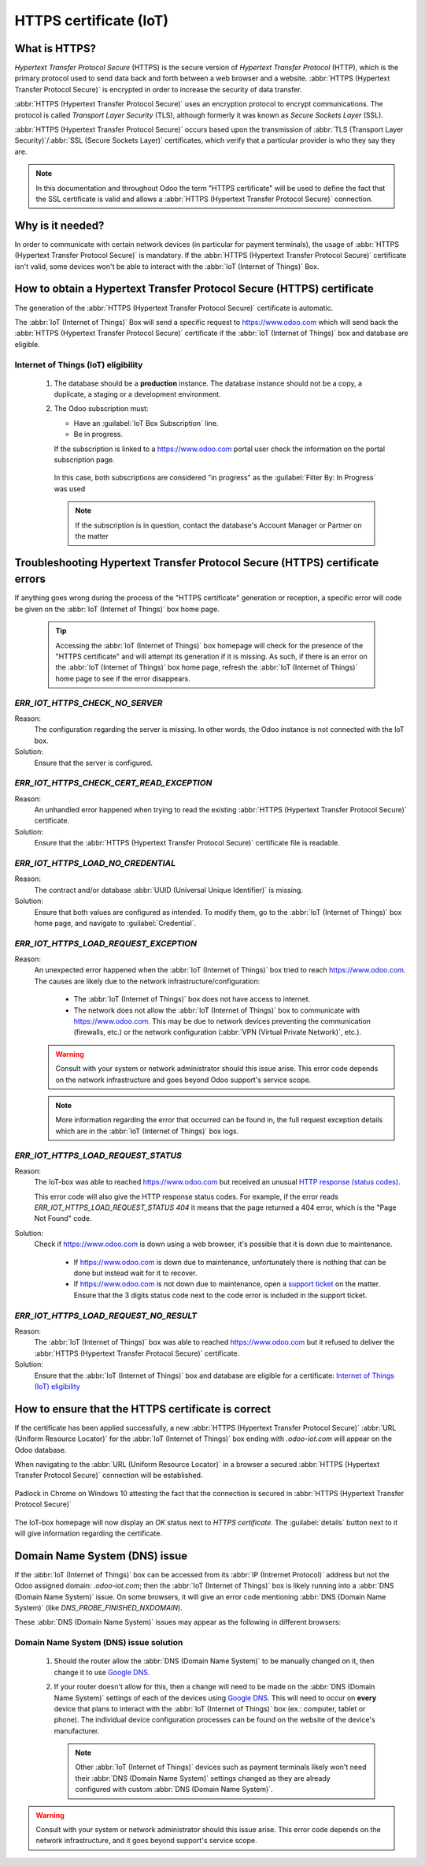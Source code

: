
.. _https_certificate_iot:

=======================
HTTPS certificate (IoT)
=======================

What is HTTPS?
==============

*Hypertext Transfer Protocol Secure* (HTTPS) is the secure version of *Hypertext Transfer Protocol*
(HTTP), which is the primary protocol used to send data back and forth between a web browser and a
website. :abbr:`HTTPS (Hypertext Transfer Protocol Secure)` is encrypted in order to increase the
security of data transfer.

:abbr:`HTTPS (Hypertext Transfer Protocol Secure)` uses an encryption protocol to encrypt
communications. The protocol is called *Transport Layer Security* (TLS), although formerly it was
known as *Secure Sockets Layer* (SSL).

:abbr:`HTTPS (Hypertext Transfer Protocol Secure)` occurs based upon the transmission of
:abbr:`TLS (Transport Layer Security)`/:abbr:`SSL (Secure Sockets Layer)` certificates, which verify
that a particular provider is who they say they are.

.. note::
   In this documentation and throughout Odoo the term "HTTPS certificate" will be used to define the
   fact that the SSL certificate is valid and allows a :abbr:`HTTPS (Hypertext Transfer Protocol
   Secure)` connection.


Why is it needed?
=================

In order to communicate with certain network devices (in particular for payment terminals), the
usage of :abbr:`HTTPS (Hypertext Transfer Protocol Secure)` is mandatory. If the :abbr:`HTTPS
(Hypertext Transfer Protocol Secure)` certificate isn't valid, some devices won't be able to
interact with the :abbr:`IoT (Internet of Things)` Box.


How to obtain a Hypertext Transfer Protocol Secure (HTTPS) certificate
======================================================================

The generation of the :abbr:`HTTPS (Hypertext Transfer Protocol Secure)` certificate is automatic.

The :abbr:`IoT (Internet of Things)` Box will send a specific request to `<https://www.odoo.com>`__
which will send back the :abbr:`HTTPS (Hypertext Transfer Protocol Secure)` certificate if the
:abbr:`IoT (Internet of Things)` box and database are eligible.

Internet of Things (IoT) eligibility
------------------------------------

 #. The database should be a **production** instance.
    The database instance should not be a copy, a duplicate, a staging or a development environment.
 #. The Odoo subscription must:

    - Have an :guilabel:`IoT Box Subscription` line.
    - Be in progress.

    If the subscription is linked to a `<https://www.odoo.com>`__ portal user check the information
    on the portal subscription page.

    .. figure:: https_certificate_iot/sub_example_in_progress.png
        :align: center
        :alt: odoo.com portal subscriptions filtered by "in progress"

        In this case, both subscriptions are considered "in progress" as the
        :guilabel:`Filter By: In Progress` was used

    .. note::
        If the subscription is in question, contact the database's Account Manager or Partner on the
        matter

Troubleshooting Hypertext Transfer Protocol Secure (HTTPS) certificate errors
=============================================================================

If anything goes wrong during the process of the "HTTPS certificate" generation or reception, a
specific error will code be given on the :abbr:`IoT (Internet of Things)` box home page.


 .. tip::
    Accessing the :abbr:`IoT (Internet of Things)` box homepage will check for the presence of the
    "HTTPS certificate" and will attempt its generation if it is missing.
    As such, if there is an error on the :abbr:`IoT (Internet of Things)` box home page,
    refresh the :abbr:`IoT (Internet of Things)` home page to see if the error disappears.

    .. seealso::
        - :ref:`iot/https-certificate`

`ERR_IOT_HTTPS_CHECK_NO_SERVER`
-------------------------------

Reason:
    The configuration regarding the server is missing. In other words, the Odoo instance is not
    connected with the IoT box.

Solution:
    Ensure that the server is configured.

.. seealso::

   :doc:`connect`

`ERR_IOT_HTTPS_CHECK_CERT_READ_EXCEPTION`
-----------------------------------------

Reason:
    An unhandled error happened when trying to read the existing :abbr:`HTTPS (Hypertext Transfer
    Protocol Secure)` certificate.

Solution:
    Ensure that the :abbr:`HTTPS (Hypertext Transfer Protocol Secure)` certificate file is readable.

`ERR_IOT_HTTPS_LOAD_NO_CREDENTIAL`
----------------------------------

Reason:
    The contract and/or database :abbr:`UUID (Universal Unique Identifier)` is missing.

Solution:
    Ensure that both values are configured as intended. To modify them, go to the :abbr:`IoT
    (Internet of Things)` box home page, and navigate to :guilabel:`Credential`.

`ERR_IOT_HTTPS_LOAD_REQUEST_EXCEPTION`
--------------------------------------

Reason:
    An unexpected error happened when the :abbr:`IoT (Internet of Things)` box tried to reach
    `<https://www.odoo.com>`__. The causes are likely due to the network
    infrastructure/configuration:

     - The :abbr:`IoT (Internet of Things)` box does not have access to internet.
     - The network does not allow the :abbr:`IoT (Internet of Things)` box to communicate with
       `<https://www.odoo.com>`__. This may be due to network devices preventing the communication
       (firewalls, etc.) or the network configuration (:abbr:`VPN (Virtual Private Network)`,
       etc.).

    .. warning::
        Consult with your system or network administrator should this issue arise. This error code
        depends on the network infrastructure and goes beyond Odoo support's service scope.

        .. seealso::
           :doc:`../../../../services/support/what_can_i_expect`

    .. note::
        More information regarding the error that occurred can be found in, the full request
        exception details which are in the :abbr:`IoT (Internet of Things)` box logs.

`ERR_IOT_HTTPS_LOAD_REQUEST_STATUS`
-----------------------------------

Reason:
    The IoT-box was able to reached `<https://www.odoo.com>`__ but received an unusual
    `HTTP response (status codes)
    <https://developer.mozilla.org/en-US/docs/Web/HTTP/Status>`__.

    This error code will also give the HTTP response status codes. For example, if the error reads
    `ERR_IOT_HTTPS_LOAD_REQUEST_STATUS 404` it means that the page returned a 404 error, which is
    the "Page Not Found" code.

Solution:
    Check if `<https://www.odoo.com>`__ is down using a web browser, it's possible that it is down
    due to maintenance.

     - If `<https://www.odoo.com>`__ is down due to maintenance, unfortunately there is nothing that
       can be done but instead wait for it to recover.
     - If `<https://www.odoo.com>`__ is not down due to maintenance, open a
       `support ticket <https://www.odoo.com/help>`__ on the matter. Ensure that the 3 digits status
       code next to the code error is included in the support ticket.

`ERR_IOT_HTTPS_LOAD_REQUEST_NO_RESULT`
--------------------------------------

Reason:
    The :abbr:`IoT (Internet of Things)` box was able to reached `<https://www.odoo.com>`__ but it
    refused to deliver the :abbr:`HTTPS (Hypertext Transfer Protocol Secure)` certificate.

Solution:
    Ensure that the :abbr:`IoT (Internet of Things)` box and database are eligible for a
    certificate: `Internet of Things (IoT) eligibility`_

.. _iot/https-certificate:

How to ensure that the HTTPS certificate is correct
===================================================

If the certificate has been applied successfully, a new :abbr:`HTTPS (Hypertext Transfer Protocol
Secure)` :abbr:`URL (Uniform Resource Locator)` for the :abbr:`IoT (Internet of Things)` box ending
with `.odoo-iot.com` will appear on the Odoo database.

.. image:: https_certificate_iot/odoo_new_domain.png
   :align: center
   :alt: Odoo IoT app IoT box with .odoo-iot.com domain

When navigating to the :abbr:`URL (Uniform Resource Locator)` in a browser a secured
:abbr:`HTTPS (Hypertext Transfer Protocol Secure)` connection will be established.

.. figure:: https_certificate_iot/secured_connection.png
   :align: center
   :alt: Example of valid SSL certificate details on the browser

   Padlock in Chrome on Windows 10 attesting the fact that the connection is secured in
   :abbr:`HTTPS (Hypertext Transfer Protocol Secure)`

The IoT-box homepage will now display an `OK` status next to `HTTPS certificate`. The
:guilabel:`details` button next to it will give information regarding the certificate.

.. image:: https_certificate_iot/status_ok.png
   :align: center
   :alt: IoT box homepage with HTTPS certificate OK status

Domain Name System (DNS) issue
==============================

If the :abbr:`IoT (Internet of Things)` box can be accessed from its :abbr:`IP (Intrernet Protocol)`
address but not the Odoo assigned domain: `.odoo-iot.com`; then the :abbr:`IoT (Internet of Things)`
box is likely running into a :abbr:`DNS (Domain Name System)` issue. On some browsers, it will give
an error code mentioning :abbr:`DNS (Domain Name System)` (like `DNS_PROBE_FINISHED_NXDOMAIN`).

These :abbr:`DNS (Domain Name System)` issues may appear as the following in different browsers:

.. tabs::

   .. tab:: Chrome

      .. figure:: https_certificate_iot/dns/dns_chrome.png
         :align: center
         :alt: DNS issue on Chrome browser on Windows 10

         DNS issue on Chrome browser on Windows 10


   .. tab:: Firefox

      .. figure:: https_certificate_iot/dns/dns_firefox.png
         :align: center
         :alt: DNS issue on Firefox browser on Windows 10

         DNS issue on Firefox browser on Windows 10

   .. tab:: Edge

      .. figure:: https_certificate_iot/dns/dns_edge.png
         :align: center
         :alt: DNS issue on Edge browser on Windows 10

         DNS issue on Edge browser on Windows 10



Domain Name System (DNS) issue solution
---------------------------------------

 #. Should the router allow the :abbr:`DNS (Domain Name System)` to be manually changed on it, then
    change it to use `Google DNS <https://developers.google.com/speed/public-dns>`__.
 #. If your router doesn't allow for this, then a change will need to be made on the :abbr:`DNS
    (Domain Name System)` settings of each of the devices using
    `Google DNS <https://developers.google.com/speed/public-dns>`__. This will need to occur on
    **every** device that plans to interact with the :abbr:`IoT (Internet of Things)` box (ex.:
    computer, tablet or phone). The individual device configuration processes can be found on the
    website of the device's manufacturer.

    .. note::
        Other :abbr:`IoT (Internet of Things)` devices such as payment terminals likely won't need
        their :abbr:`DNS (Domain Name System)` settings changed as they are already configured with
        custom :abbr:`DNS (Domain Name System)`.

.. warning::
    Consult with your system or network administrator should this issue arise. This error code
    depends on the network infrastructure, and it goes beyond support's service scope.

    .. seealso::
       :doc:`../../../../services/support/what_can_i_expect`
